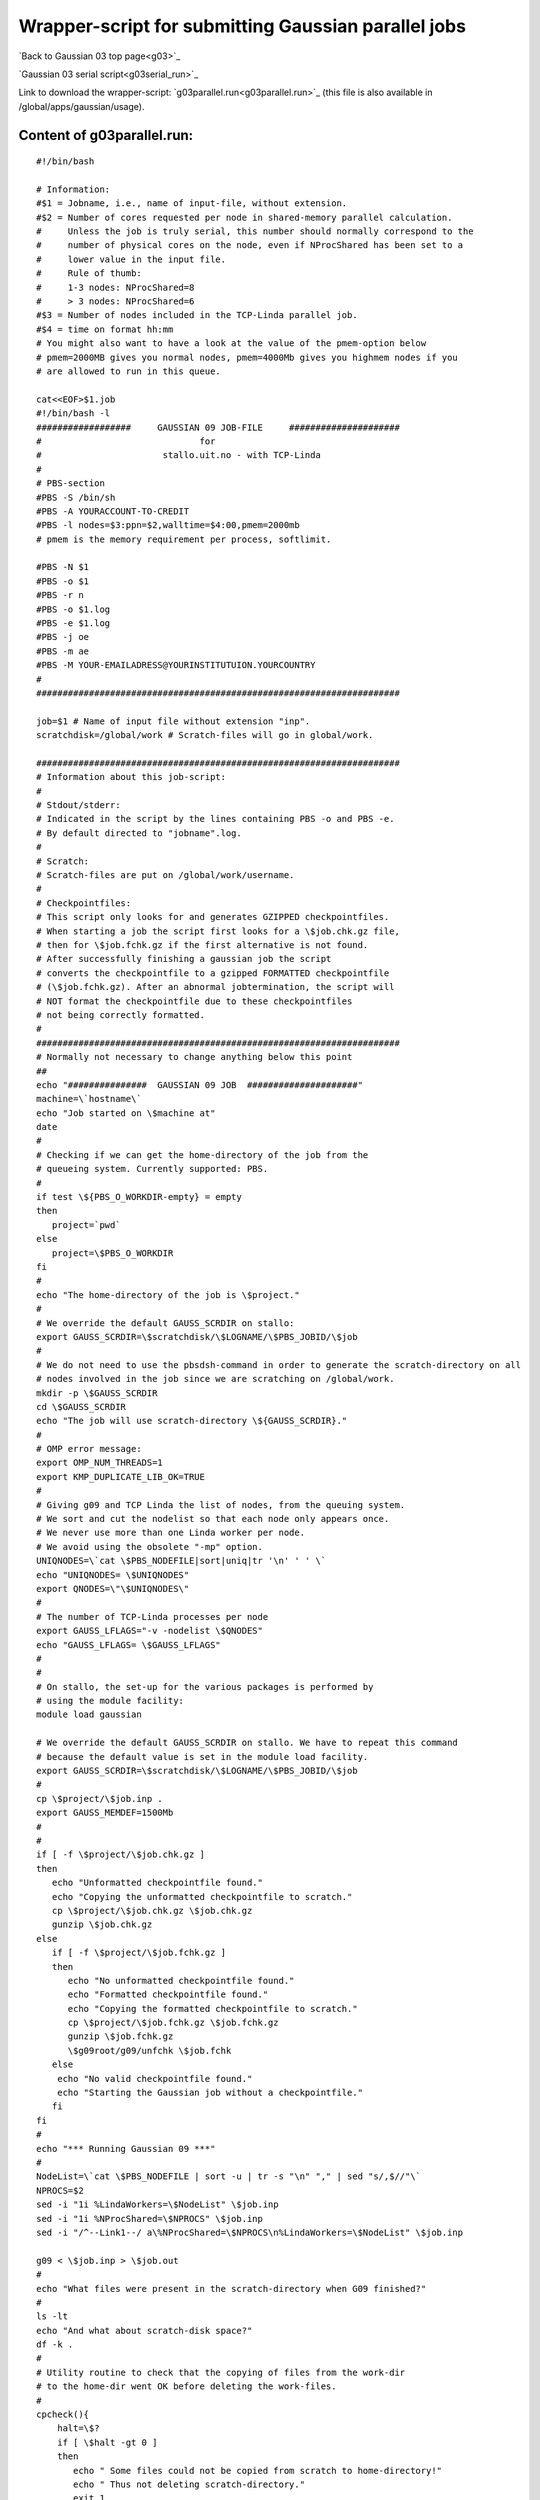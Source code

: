 .. _gaussian_para_run:

====================================================
Wrapper-script for submitting Gaussian parallel jobs
====================================================


`Back to Gaussian 03 top page<g03>`_

`Gaussian 03 serial script<g03serial_run>`_

Link to download the wrapper-script: `g03parallel.run<g03parallel.run>`_ (this file is also available in /global/apps/gaussian/usage).


Content of g03parallel.run:
----------------------------

::

 #!/bin/bash
 
 # Information:
 #$1 = Jobname, i.e., name of input-file, without extension.
 #$2 = Number of cores requested per node in shared-memory parallel calculation.
 #     Unless the job is truly serial, this number should normally correspond to the
 #     number of physical cores on the node, even if NProcShared has been set to a
 #     lower value in the input file. 
 #     Rule of thumb:
 #     1-3 nodes: NProcShared=8
 #     > 3 nodes: NProcShared=6
 #$3 = Number of nodes included in the TCP-Linda parallel job.
 #$4 = time on format hh:mm
 # You might also want to have a look at the value of the pmem-option below 
 # pmem=2000MB gives you normal nodes, pmem=4000Mb gives you highmem nodes if you 
 # are allowed to run in this queue.
 
 cat<<EOF>$1.job
 #!/bin/bash -l
 ##################     GAUSSIAN 09 JOB-FILE     #####################
 #                              for
 #                       stallo.uit.no - with TCP-Linda
 #
 # PBS-section 
 #PBS -S /bin/sh
 #PBS -A YOURACCOUNT-TO-CREDIT
 #PBS -l nodes=$3:ppn=$2,walltime=$4:00,pmem=2000mb
 # pmem is the memory requirement per process, softlimit.
 
 #PBS -N $1
 #PBS -o $1
 #PBS -r n
 #PBS -o $1.log
 #PBS -e $1.log
 #PBS -j oe
 #PBS -m ae
 #PBS -M YOUR-EMAILADRESS@YOURINSTITUTUION.YOURCOUNTRY
 #
 ##################################################################### 

 job=$1 # Name of input file without extension "inp".
 scratchdisk=/global/work # Scratch-files will go in global/work.
 
 #####################################################################
 # Information about this job-script:
 #
 # Stdout/stderr:
 # Indicated in the script by the lines containing PBS -o and PBS -e.
 # By default directed to "jobname".log.
 #
 # Scratch:
 # Scratch-files are put on /global/work/username.
 #
 # Checkpointfiles:
 # This script only looks for and generates GZIPPED checkpointfiles.
 # When starting a job the script first looks for a \$job.chk.gz file,
 # then for \$job.fchk.gz if the first alternative is not found.
 # After successfully finishing a gaussian job the script
 # converts the checkpointfile to a gzipped FORMATTED checkpointfile 
 # (\$job.fchk.gz). After an abnormal jobtermination, the script will 
 # NOT format the checkpointfile due to these checkpointfiles 
 # not being correctly formatted.
 #
 #####################################################################
 # Normally not necessary to change anything below this point
 ## 
 echo "###############  GAUSSIAN 09 JOB  #####################"
 machine=\`hostname\`
 echo "Job started on \$machine at"
 date
 #
 # Checking if we can get the home-directory of the job from the
 # queueing system. Currently supported: PBS.
 #
 if test \${PBS_O_WORKDIR-empty} = empty
 then
    project=`pwd`
 else
    project=\$PBS_O_WORKDIR
 fi
 #
 echo "The home-directory of the job is \$project."
 #
 # We override the default GAUSS_SCRDIR on stallo:
 export GAUSS_SCRDIR=\$scratchdisk/\$LOGNAME/\$PBS_JOBID/\$job
 #
 # We do not need to use the pbsdsh-command in order to generate the scratch-directory on all 
 # nodes involved in the job since we are scratching on /global/work. 
 mkdir -p \$GAUSS_SCRDIR
 cd \$GAUSS_SCRDIR
 echo "The job will use scratch-directory \${GAUSS_SCRDIR}."
 #
 # OMP error message:
 export OMP_NUM_THREADS=1
 export KMP_DUPLICATE_LIB_OK=TRUE
 #
 # Giving g09 and TCP Linda the list of nodes, from the queuing system.
 # We sort and cut the nodelist so that each node only appears once.
 # We never use more than one Linda worker per node.
 # We avoid using the obsolete "-mp" option.
 UNIQNODES=\`cat \$PBS_NODEFILE|sort|uniq|tr '\n' ' ' \`
 echo "UNIQNODES= \$UNIQNODES"
 export QNODES=\"\$UNIQNODES\"
 #
 # The number of TCP-Linda processes per node
 export GAUSS_LFLAGS="-v -nodelist \$QNODES"
 echo "GAUSS_LFLAGS= \$GAUSS_LFLAGS"
 #
 #
 # On stallo, the set-up for the various packages is performed by 
 # using the module facility:
 module load gaussian
 
 # We override the default GAUSS_SCRDIR on stallo. We have to repeat this command
 # because the default value is set in the module load facility.
 export GAUSS_SCRDIR=\$scratchdisk/\$LOGNAME/\$PBS_JOBID/\$job
 #
 cp \$project/\$job.inp .
 export GAUSS_MEMDEF=1500Mb
 #
 #
 if [ -f \$project/\$job.chk.gz ]
 then
    echo "Unformatted checkpointfile found."
    echo "Copying the unformatted checkpointfile to scratch."
    cp \$project/\$job.chk.gz \$job.chk.gz
    gunzip \$job.chk.gz
 else
    if [ -f \$project/\$job.fchk.gz ]
    then
       echo "No unformatted checkpointfile found."
       echo "Formatted checkpointfile found."
       echo "Copying the formatted checkpointfile to scratch."
       cp \$project/\$job.fchk.gz \$job.fchk.gz
       gunzip \$job.fchk.gz
       \$g09root/g09/unfchk \$job.fchk
    else
     echo "No valid checkpointfile found."
     echo "Starting the Gaussian job without a checkpointfile."
    fi
 fi
 #
 echo "*** Running Gaussian 09 ***"
 #
 NodeList=\`cat \$PBS_NODEFILE | sort -u | tr -s "\n" "," | sed "s/,$//"\`
 NPROCS=$2
 sed -i "1i %LindaWorkers=\$NodeList" \$job.inp
 sed -i "1i %NProcShared=\$NPROCS" \$job.inp
 sed -i "/^--Link1--/ a\%NProcShared=\$NPROCS\n%LindaWorkers=\$NodeList" \$job.inp
 
 g09 < \$job.inp > \$job.out
 #
 echo "What files were present in the scratch-directory when G09 finished?"
 #
 ls -lt
 echo "And what about scratch-disk space?"
 df -k .
 #
 # Utility routine to check that the copying of files from the work-dir
 # to the home-dir went OK before deleting the work-files.
 #
 cpcheck(){
     halt=\$?
     if [ \$halt -gt 0 ]
     then 
 	echo " Some files could not be copied from scratch to home-directory!"
 	echo " Thus not deleting scratch-directory."
	exit 1
    fi
 }

  #
 export GAUSS_MEMDEF=1500Mb
 fok=false
 if [ -f "\$job.out" ] 
 then
    if tail -1 "\$job.out" | grep "Normal termination of Gaussian 09" > /dev/null
    then
      fok=true
    fi
    cp \$job.out \$project/\$job.out
    cpcheck
 fi
 if [ -f "\$job.chk" ]
 then
    if test "\$fok" = true
    then  
       echo "Gaussian 09 terminated normally."
       echo "Thus formatting the checkpointfile."
       \$g09root/g09/formchk -2 "\$job.chk"
       halt=\$?
       if [ \$halt -gt 0 ]
       then
          echo "Formatting of checkpointfile failed!"
          echo "Copying the unformatted file back home instead."
          gzip "\$job.chk"
          cp \$job.chk.gz \$project/\$job.chk.gz
          cpcheck
       fi
       echo "Copying the formatted checkpointfile to home."
       gzip "\$job.fchk"
       cp \$job.fchk.gz \$project/\$job.fchk.gz
       cpcheck
    else
       echo "Gaussian 09 did not terminate normally."
       echo "Thus not formatting the checkpointfile."
       echo "Copying the unformatted checkpointfile to home."
       gzip "\$job.chk"
       cp \$job.chk.gz \$project/\$job.chk.gz
       cpcheck
    fi
 fi
 if [ -f FILE.47 ] 
 then
    echo "FILE.47 found on scratch."  
    echo "Copying FILE.47 back home."
    cp FILE.47 \$project/\$job.47
    cpcheck
 fi
 if [ -f fort.7 ] 
 then
    echo "fort.7 found on scratch."  
    echo "Copying fort.7 back home."
    cp fort.7 \$project/\$job.dat
    cpcheck
 fi
 #
 # Sometimes it's (for some strange reason) difficult to get
 # rid of the working directory on the scratch-disk. Trying
 # by brute force...
 #
 cd \$project
 if [ -d \$GAUSS_SCRDIR ]
 then 
    echo "Removing files in scratch-directory"
 #  rm -f \$GAUSS_SCRDIR/*
   rm -f  \$scratchdisk/\$LOGNAME/\$PBS_JOBID/
   echo "Removing the scratch-directory with rm -rf"
   rm -rf \$GAUSS_SCRDIR
   rm -rf \$scratchdisk/\$LOGNAME/\$PBS_JOBID/
 fi
 if [ -d \$GAUSS_SCRDIR ]
 then 
    echo "For some strange reason the scratch-directory is still present"
    echo "Trying to remove it using rmdir"
 #   rmdir \$GAUSS_SCRDIR
    rmdir  \$scratchdisk/\$LOGNAME/\$PBS_JOBID/
 fi
 #
 # Time to say goodbye!
 #
 echo "Job finished on \$machine at"
 date
 echo "###############  GAUSSIAN 09 JOB ENDED  #####################"
 
 exit 0
 EOF

 qsub $1.job

----
